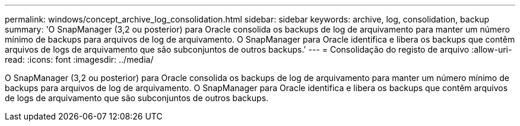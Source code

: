 ---
permalink: windows/concept_archive_log_consolidation.html 
sidebar: sidebar 
keywords: archive, log, consolidation, backup 
summary: 'O SnapManager (3,2 ou posterior) para Oracle consolida os backups de log de arquivamento para manter um número mínimo de backups para arquivos de log de arquivamento. O SnapManager para Oracle identifica e libera os backups que contêm arquivos de logs de arquivamento que são subconjuntos de outros backups.' 
---
= Consolidação do registo de arquivo
:allow-uri-read: 
:icons: font
:imagesdir: ../media/


[role="lead"]
O SnapManager (3,2 ou posterior) para Oracle consolida os backups de log de arquivamento para manter um número mínimo de backups para arquivos de log de arquivamento. O SnapManager para Oracle identifica e libera os backups que contêm arquivos de logs de arquivamento que são subconjuntos de outros backups.

